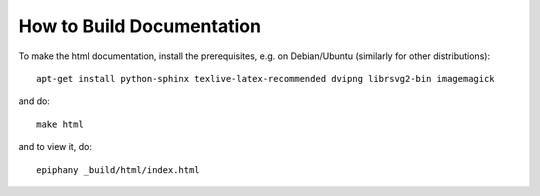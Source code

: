 How to Build Documentation
==========================

To make the html documentation, install the prerequisites, e.g. on
Debian/Ubuntu (similarly for other distributions)::

    apt-get install python-sphinx texlive-latex-recommended dvipng librsvg2-bin imagemagick

and do::

    make html

and to view it, do::

    epiphany _build/html/index.html
